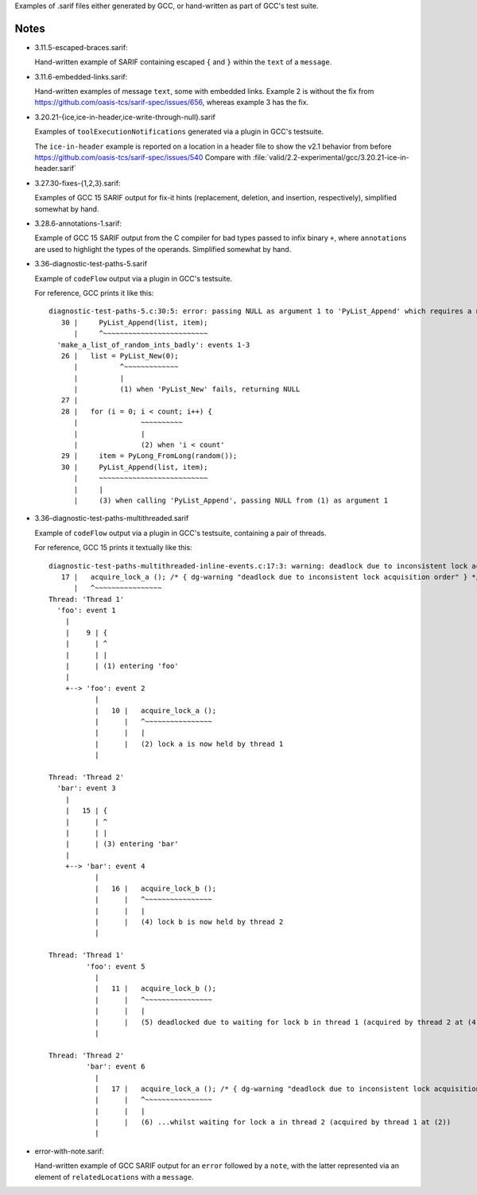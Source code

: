 Examples of .sarif files either generated by GCC, or hand-written as part
of GCC's test suite.

Notes
*****

* 3.11.5-escaped-braces.sarif:

  Hand-written example of SARIF containing escaped ``{`` and ``}`` within
  the ``text`` of a ``message``.

* 3.11.6-embedded-links.sarif:

  Hand-written examples of message ``text``, some with embedded links.
  Example 2 is without the fix from
  https://github.com/oasis-tcs/sarif-spec/issues/656,
  whereas example 3 has the fix.

* 3.20.21-{ice,ice-in-header,ice-write-through-null}.sarif

  Examples of ``toolExecutionNotifications`` generated via a plugin in
  GCC's testsuite.

  The ``ice-in-header`` example is reported on a location in a header file
  to show the v2.1 behavior from before https://github.com/oasis-tcs/sarif-spec/issues/540
  Compare with :file:`valid/2.2-experimental/gcc/3.20.21-ice-in-header.sarif`

* 3.27.30-fixes-{1,2,3}.sarif:

  Examples of GCC 15 SARIF output for fix-it hints (replacement,
  deletion, and insertion, respectively), simplified somewhat by hand.

* 3.28.6-annotations-1.sarif:

  Example of GCC 15 SARIF output from the C compiler for bad types passed to
  infix binary ``+``, where ``annotations`` are used to highlight the types
  of the operands.  Simplified somewhat by hand.

* 3.36-diagnostic-test-paths-5.sarif

  Example of ``codeFlow`` output via a plugin in GCC's testsuite.

  For reference, GCC prints it like this::

      diagnostic-test-paths-5.c:30:5: error: passing NULL as argument 1 to 'PyList_Append' which requires a non-NULL parameter [error]
         30 |     PyList_Append(list, item);
            |     ^~~~~~~~~~~~~~~~~~~~~~~~~~
        'make_a_list_of_random_ints_badly': events 1-3
         26 |   list = PyList_New(0);
            |          ^~~~~~~~~~~~~~
            |          |
            |          (1) when 'PyList_New' fails, returning NULL
         27 | 
         28 |   for (i = 0; i < count; i++) {
            |               ~~~~~~~~~~
            |               |
            |               (2) when 'i < count'
         29 |     item = PyLong_FromLong(random());
         30 |     PyList_Append(list, item);
            |     ~~~~~~~~~~~~~~~~~~~~~~~~~~
            |     |
            |     (3) when calling 'PyList_Append', passing NULL from (1) as argument 1

* 3.36-diagnostic-test-paths-multithreaded.sarif

  Example of ``codeFlow`` output via a plugin in GCC's testsuite, containing
  a pair of threads.

  For reference, GCC 15 prints it textually like this::

      diagnostic-test-paths-multithreaded-inline-events.c:17:3: warning: deadlock due to inconsistent lock acquisition order
         17 |   acquire_lock_a (); /* { dg-warning "deadlock due to inconsistent lock acquisition order" } */
            |   ^~~~~~~~~~~~~~~~~
      Thread: 'Thread 1'
        'foo': event 1
          |
          |    9 | {
          |      | ^
          |      | |
          |      | (1) entering 'foo'
          |
          +--> 'foo': event 2
                 |
                 |   10 |   acquire_lock_a ();
                 |      |   ^~~~~~~~~~~~~~~~~
                 |      |   |
                 |      |   (2) lock a is now held by thread 1
                 |
      
      Thread: 'Thread 2'
        'bar': event 3
          |
          |   15 | {
          |      | ^
          |      | |
          |      | (3) entering 'bar'
          |
          +--> 'bar': event 4
                 |
                 |   16 |   acquire_lock_b ();
                 |      |   ^~~~~~~~~~~~~~~~~
                 |      |   |
                 |      |   (4) lock b is now held by thread 2
                 |
      
      Thread: 'Thread 1'
               'foo': event 5
                 |
                 |   11 |   acquire_lock_b ();
                 |      |   ^~~~~~~~~~~~~~~~~
                 |      |   |
                 |      |   (5) deadlocked due to waiting for lock b in thread 1 (acquired by thread 2 at (4))...
                 |
      
      Thread: 'Thread 2'
               'bar': event 6
                 |
                 |   17 |   acquire_lock_a (); /* { dg-warning "deadlock due to inconsistent lock acquisition order" } */
                 |      |   ^~~~~~~~~~~~~~~~~
                 |      |   |
                 |      |   (6) ...whilst waiting for lock a in thread 2 (acquired by thread 1 at (2))
                 |


* error-with-note.sarif:

  Hand-written example of GCC SARIF output for an ``error`` followed by a
  ``note``, with the latter represented via an element of ``relatedLocations``
  with a ``message``.
